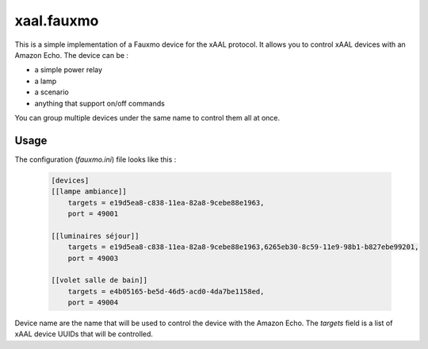 xaal.fauxmo
===========
This is a simple implementation of a Fauxmo device for the xAAL protocol. It allows you to control xAAL devices with an Amazon Echo.
The device can be :

- a simple power relay
- a lamp
- a scenario
- anything that support on/off commands

You can group multiple devices under the same name to control them all at once.

Usage
-----

The configuration (`fauxmo.ini`) file looks like this :

  .. code:: yaml

    [devices]
    [[lampe ambiance]]
        targets = e19d5ea8-c838-11ea-82a8-9cebe88e1963,
        port = 49001

    [[luminaires séjour]]
        targets = e19d5ea8-c838-11ea-82a8-9cebe88e1963,6265eb30-8c59-11e9-98b1-b827ebe99201,
        port = 49003

    [[volet salle de bain]]
        targets = e4b05165-be5d-46d5-acd0-4da7be1158ed,
        port = 49004

Device name are the name that will be used to control the device with the Amazon Echo.
The `targets` field is a list of xAAL device UUIDs that will be controlled.
